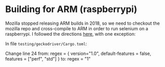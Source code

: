 * Building for ARM (raspberrypi)
Mozilla stopped releasing ARM builds in 2018, so we need to checkout the mozilla
repo and cross-compile to ARM in order to run selenium on a raspberrypi. I
followed the directions [[https://firefox-source-docs.mozilla.org/testing/geckodriver/ARM.html][here]], with one exception:

In file =testing/geckodriver/Cargo.toml=:
#+BEGIN
Change line 24 from:
    regex = { version="1.0", default-features = false, features = ["perf", "std"] }
to:
     regex = "1"
#+END
